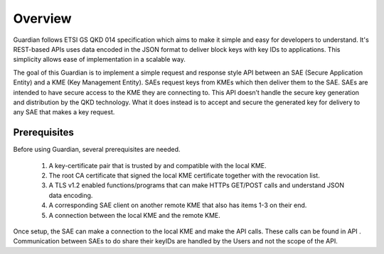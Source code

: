 Overview
========

Guardian follows ETSI GS QKD 014 specification which aims to make it simple and easy for developers to understand. It's REST-based APIs uses data encoded in the JSON format to deliver block keys with key IDs to applications. This simplicity allows ease of implementation in a scalable way.

The goal of this Guardian is to implement a simple request and response style API between an SAE (Secure Application Entity) and a KME (Key Management Entity). SAEs request keys from KMEs which then deliver them to the SAE.
SAEs are intended to have secure access to the KME they are connecting to. This API doesn’t handle the secure key generation and distribution by the QKD technology. What it does instead is to accept and secure the generated key for delivery to any SAE that makes a key request.

Prerequisites
-------------
  
.. _prerequisites:

Before using Guardian, several prerequisites are needed.

   1. A key-certificate pair that is trusted by and compatible with the local KME.
   2. The root CA certificate that signed the local KME certificate together with the revocation list.
   3. A TLS v1.2 enabled functions/programs that can make HTTPs GET/POST calls and understand JSON data encoding.
   4. A corresponding SAE client on another remote KME that also has items 1-3 on their end.
   5. A connection between the local KME and the remote KME.

Once setup, the SAE can make a connection to the local KME and make the API calls.
These calls can be found in API .
Communication between SAEs to do share their keyIDs are handled by the Users and not the scope of the API.
 
